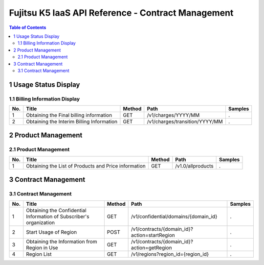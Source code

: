 ===================================================
Fujitsu K5 IaaS API Reference - Contract Management
===================================================

.. contents:: **Table of Contents**
   :depth: 2

1 Usage Status Display
======================

1.1 Billing Information Display
-------------------------------

=== ========================================= ====== ============================== ======= 
No. Title                                     Method Path                           Samples 
=== ========================================= ====== ============================== ======= 
1   Obtaining the Final billing information   GET    /v1/charges/YYYY/MM            .       
2   Obtaining the Interim Billing Information GET    /v1/charges/transition/YYYY/MM .       
=== ========================================= ====== ============================== ======= 


2 Product Management
====================

2.1 Product Management
----------------------

=== ==================================================== ====== ================= ======= 
No. Title                                                Method Path              Samples 
=== ==================================================== ====== ================= ======= 
1   Obtaining the List of Products and Price information GET    /v1.0/allproducts .       
=== ==================================================== ====== ================= ======= 


3 Contract Management
=====================

3.1 Contract Management
-----------------------

=== =================================================================== ====== ============================================ ======= 
No. Title                                                               Method Path                                         Samples 
=== =================================================================== ====== ============================================ ======= 
1   Obtaining the Confidential Information of Subscriber's organization GET    /v1/confidential/domains/{domain_id}         .       
2   Start Usage of Region                                               POST   /v1/contracts/{domain_id}?action=startRegion .       
3   Obtaining the Information from Region in Use                        GET    /v1/contracts/{domain_id}?action=getRegion   .       
4   Region List                                                         GET    /v1/regions?region_id={region_id}            .       
=== =================================================================== ====== ============================================ ======= 

